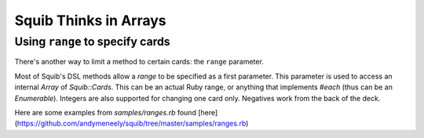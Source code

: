 Squib Thinks in Arrays
======================


.. _using_ranges:

Using ``range`` to specify cards
--------------------------------

There's another way to limit a method to certain cards: the ``range`` parameter.

Most of Squib's DSL methods allow a `range` to be specified as a first parameter. This parameter is used to access an internal `Array` of `Squib::Cards`. This can be an actual Ruby range, or anything that implements `#each` (thus can be an `Enumerable`). Integers are also supported for changing one card only. Negatives work from the back of the deck.

Here are some examples from `samples/ranges.rb` found [here](https://github.com/andymeneely/squib/tree/master/samples/ranges.rb)
